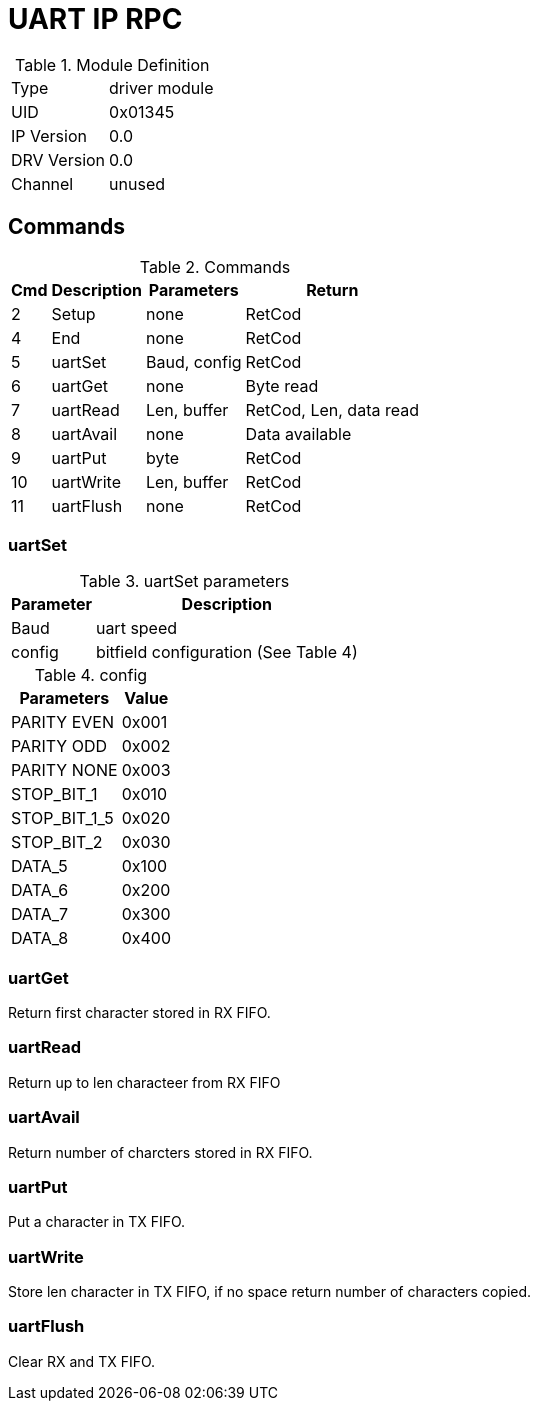= UART IP RPC

.Module Definition
[%autowidth]
|=====================================================================================================
|Type        | driver module
|UID         | 0x01345
|IP Version  | 0.0
|DRV Version | 0.0
|Channel     | unused
|=====================================================================================================

== Commands
.Commands
[%autowidth]
|=====================================================================================================
^|Cmd ^|Description ^|Parameters ^|Return

^| 2 ^|Setup     ^|none         |RetCod
^| 4 ^|End       ^|none         |RetCod
^| 5 ^|uartSet   ^|Baud, config |RetCod
^| 6 ^|uartGet   ^|none         |Byte read
^| 7 ^|uartRead  ^|Len, buffer  |RetCod, Len, data read
^| 8 ^|uartAvail ^|none         |Data available
^| 9 ^|uartPut   ^|byte         |RetCod
^|10 ^|uartWrite ^|Len, buffer  |RetCod
^|11 ^|uartFlush ^|none         |RetCod
|=====================================================================================================

=== uartSet

.uartSet parameters
[%autowidth]
|=====================================================================================================
^|Parameter      ^|Description

^|Baud   |uart speed
^|config |bitfield configuration (See Table 4)
|=====================================================================================================

.config
[%autowidth]
|=====================================================================================================
|Parameters   |Value

|PARITY EVEN  |0x001
|PARITY ODD   |0x002
|PARITY NONE  |0x003
|STOP_BIT_1   |0x010
|STOP_BIT_1_5 |0x020
|STOP_BIT_2   |0x030
|DATA_5       |0x100
|DATA_6       |0x200
|DATA_7       |0x300
|DATA_8       |0x400
|=====================================================================================================

=== uartGet
Return first character stored in RX FIFO.

=== uartRead
Return up to len characteer from RX FIFO

=== uartAvail
Return number of charcters stored in RX FIFO.

=== uartPut
Put a character in TX FIFO.

=== uartWrite
Store len character in TX FIFO, if no space return number of characters copied.

=== uartFlush
Clear RX and TX FIFO.
